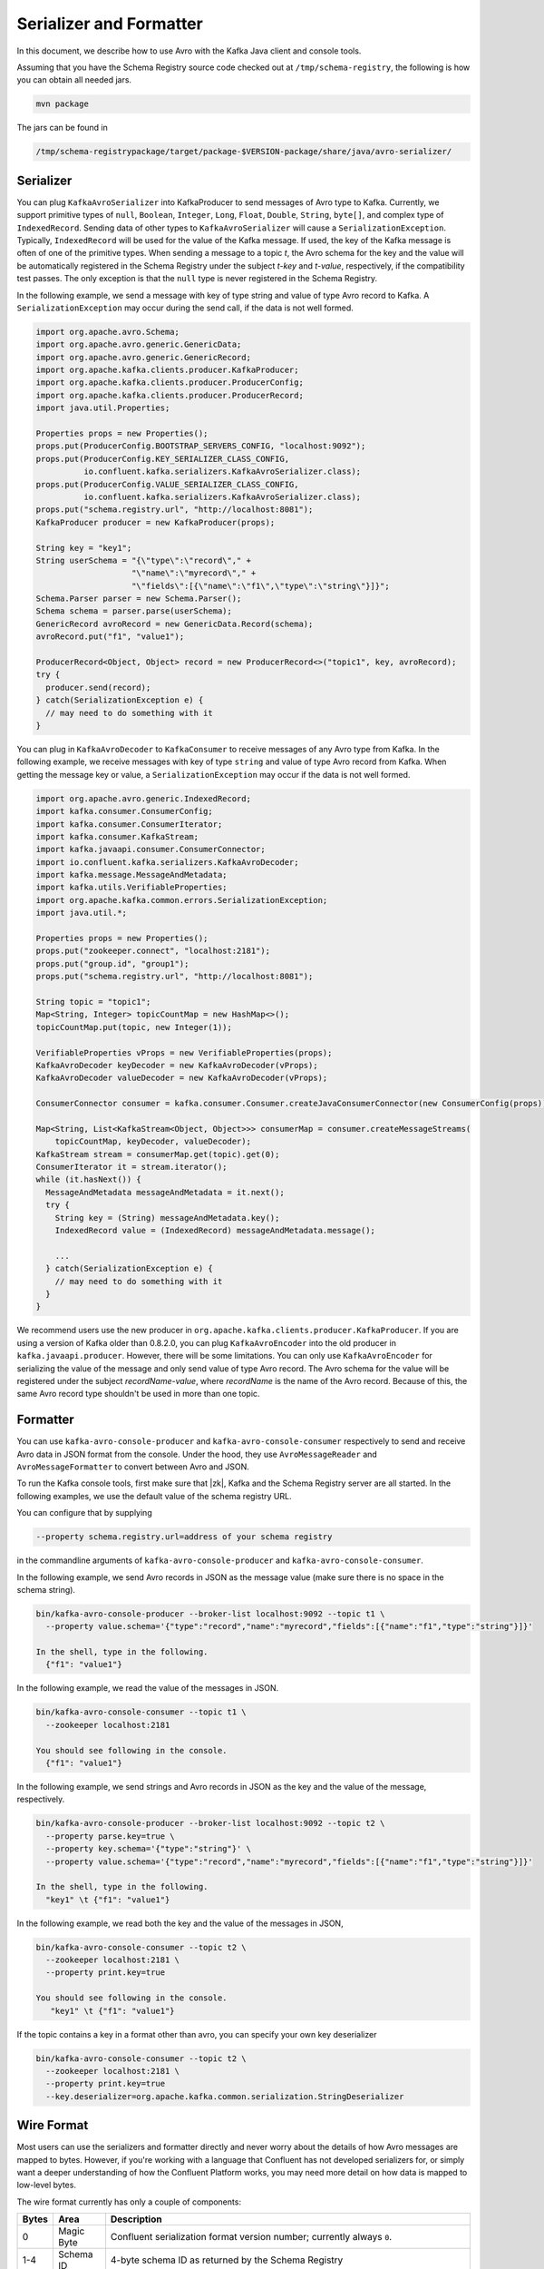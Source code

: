.. _serializer_and_formatter:

Serializer and Formatter
========================

In this document, we describe how to use Avro with the Kafka Java client and console tools.


Assuming that you have the Schema Registry source code checked out at ``/tmp/schema-registry``, the
following is how you can obtain all needed jars.

.. sourcecode:: bash

   mvn package

The jars can be found in

.. sourcecode:: bash

   /tmp/schema-registrypackage/target/package-$VERSION-package/share/java/avro-serializer/

Serializer
----------

You can plug ``KafkaAvroSerializer`` into KafkaProducer to send messages of Avro type to Kafka.
Currently, we support primitive types of ``null``, ``Boolean``, ``Integer``,
``Long``, ``Float``,
``Double``, ``String``,
``byte[]``, and complex type of ``IndexedRecord``. Sending data of other types
to ``KafkaAvroSerializer`` will
cause a ``SerializationException``. Typically, ``IndexedRecord`` will be used for the value of the Kafka
message. If used, the key of the Kafka message is often of one of the primitive types. When sending
a message to a topic *t*, the Avro schema for the key and the value will be automatically registered
in the Schema Registry under the subject *t-key* and *t-value*, respectively, if the compatibility
test passes. The only exception is that the ``null`` type is never registered in the Schema Registry.

In the following example, we send a message with key of type string and value of type Avro record
to Kafka. A ``SerializationException`` may occur during the send call, if the data is not well formed.

.. sourcecode:: bash

    import org.apache.avro.Schema;
    import org.apache.avro.generic.GenericData;
    import org.apache.avro.generic.GenericRecord;
    import org.apache.kafka.clients.producer.KafkaProducer;
    import org.apache.kafka.clients.producer.ProducerConfig;
    import org.apache.kafka.clients.producer.ProducerRecord;
    import java.util.Properties;

    Properties props = new Properties();
    props.put(ProducerConfig.BOOTSTRAP_SERVERS_CONFIG, "localhost:9092");
    props.put(ProducerConfig.KEY_SERIALIZER_CLASS_CONFIG,
              io.confluent.kafka.serializers.KafkaAvroSerializer.class);
    props.put(ProducerConfig.VALUE_SERIALIZER_CLASS_CONFIG,
              io.confluent.kafka.serializers.KafkaAvroSerializer.class);
    props.put("schema.registry.url", "http://localhost:8081");
    KafkaProducer producer = new KafkaProducer(props);

    String key = "key1";
    String userSchema = "{\"type\":\"record\"," +
                        "\"name\":\"myrecord\"," +
                        "\"fields\":[{\"name\":\"f1\",\"type\":\"string\"}]}";
    Schema.Parser parser = new Schema.Parser();
    Schema schema = parser.parse(userSchema);
    GenericRecord avroRecord = new GenericData.Record(schema);
    avroRecord.put("f1", "value1");

    ProducerRecord<Object, Object> record = new ProducerRecord<>("topic1", key, avroRecord);
    try {
      producer.send(record);
    } catch(SerializationException e) {
      // may need to do something with it
    }

You can plug in ``KafkaAvroDecoder`` to ``KafkaConsumer`` to receive messages of any Avro type from Kafka.
In the following example, we receive messages with key of type ``string`` and value of type Avro record
from Kafka. When getting the message key or value, a ``SerializationException`` may occur if the data is
not well formed.

.. sourcecode:: bash

    import org.apache.avro.generic.IndexedRecord;
    import kafka.consumer.ConsumerConfig;
    import kafka.consumer.ConsumerIterator;
    import kafka.consumer.KafkaStream;
    import kafka.javaapi.consumer.ConsumerConnector;
    import io.confluent.kafka.serializers.KafkaAvroDecoder;
    import kafka.message.MessageAndMetadata;
    import kafka.utils.VerifiableProperties;
    import org.apache.kafka.common.errors.SerializationException;
    import java.util.*;

    Properties props = new Properties();
    props.put("zookeeper.connect", "localhost:2181");
    props.put("group.id", "group1");
    props.put("schema.registry.url", "http://localhost:8081");

    String topic = "topic1";
    Map<String, Integer> topicCountMap = new HashMap<>();
    topicCountMap.put(topic, new Integer(1));

    VerifiableProperties vProps = new VerifiableProperties(props);
    KafkaAvroDecoder keyDecoder = new KafkaAvroDecoder(vProps);
    KafkaAvroDecoder valueDecoder = new KafkaAvroDecoder(vProps);

    ConsumerConnector consumer = kafka.consumer.Consumer.createJavaConsumerConnector(new ConsumerConfig(props));

    Map<String, List<KafkaStream<Object, Object>>> consumerMap = consumer.createMessageStreams(
        topicCountMap, keyDecoder, valueDecoder);
    KafkaStream stream = consumerMap.get(topic).get(0);
    ConsumerIterator it = stream.iterator();
    while (it.hasNext()) {
      MessageAndMetadata messageAndMetadata = it.next();
      try {
        String key = (String) messageAndMetadata.key();
        IndexedRecord value = (IndexedRecord) messageAndMetadata.message();

        ...
      } catch(SerializationException e) {
        // may need to do something with it
      }
    }

We recommend users use the new producer in ``org.apache.kafka.clients.producer.KafkaProducer``. If
you are using a version of Kafka older than 0.8.2.0, you can plug ``KafkaAvroEncoder`` into the old
producer in ``kafka.javaapi.producer``. However, there will be some limitations. You can only use
``KafkaAvroEncoder`` for serializing the value of the message and only send value of type Avro record.
The Avro schema for the value will be registered under the subject *recordName-value*, where
*recordName* is the name of the Avro record. Because of this, the same Avro record type shouldn't
be used in more than one topic.

Formatter
---------

You can use ``kafka-avro-console-producer`` and ``kafka-avro-console-consumer`` respectively to send and
receive Avro data in JSON format from the console. Under the hood, they use ``AvroMessageReader`` and
``AvroMessageFormatter`` to convert between Avro and JSON.

To run the Kafka console tools, first make sure that |zk|, Kafka and the Schema Registry server
are all started. In the following examples, we use the default value of the schema registry URL.

You can configure that by supplying

.. sourcecode:: bash

   --property schema.registry.url=address of your schema registry

in the commandline arguments of ``kafka-avro-console-producer`` and ``kafka-avro-console-consumer``.

In the following example, we send Avro records in JSON as the message value (make sure there is no space in the schema string).

.. sourcecode:: bash

   bin/kafka-avro-console-producer --broker-list localhost:9092 --topic t1 \
     --property value.schema='{"type":"record","name":"myrecord","fields":[{"name":"f1","type":"string"}]}'

   In the shell, type in the following.
     {"f1": "value1"}


In the following example, we read the value of the messages in JSON.

.. sourcecode:: bash

   bin/kafka-avro-console-consumer --topic t1 \
     --zookeeper localhost:2181

   You should see following in the console.
     {"f1": "value1"}


In the following example, we send strings and Avro records in JSON as the key and the value of the
message, respectively.

.. sourcecode:: bash

   bin/kafka-avro-console-producer --broker-list localhost:9092 --topic t2 \
     --property parse.key=true \
     --property key.schema='{"type":"string"}' \
     --property value.schema='{"type":"record","name":"myrecord","fields":[{"name":"f1","type":"string"}]}'

   In the shell, type in the following.
     "key1" \t {"f1": "value1"}

In the following example, we read both the key and the value of the messages in JSON,

.. sourcecode:: bash

   bin/kafka-avro-console-consumer --topic t2 \
     --zookeeper localhost:2181 \
     --property print.key=true

   You should see following in the console.
      "key1" \t {"f1": "value1"}


If the topic contains a  key in a format other than avro, you can specify your own key
deserializer

.. sourcecode:: bash

   bin/kafka-avro-console-consumer --topic t2 \
     --zookeeper localhost:2181 \
     --property print.key=true
     --key.deserializer=org.apache.kafka.common.serialization.StringDeserializer


Wire Format
-----------

Most users can use the serializers and formatter directly and never worry about the details of how Avro messages are mapped
to bytes. However, if you're working with a language that Confluent has not developed serializers for, or simply want a deeper
understanding of how the Confluent Platform works, you may need more detail on how data is mapped to low-level bytes.

The wire format currently has only a couple of components:

=====  ========== ===========
Bytes  Area       Description
=====  ========== ===========
0      Magic Byte Confluent serialization format version number; currently always ``0``.
1-4    Schema ID  4-byte schema ID as returned by the Schema Registry
5-...  Data       Avro serialized data in `Avro's binary encoding
                  <https://avro.apache.org/docs/1.8.1/spec.html#binary_encoding>`_. The only exception is raw bytes, which
                  will be written directly without any special Avro encoding.
=====  ========== ===========

Note that all components are encoded with big-endian ordering, i.e. standard network byte order.

Compatibility Guarantees
^^^^^^^^^^^^^^^^^^^^^^^^

The serialization format used by Confluent Platform serializers is guaranteed to be stable over major releases without any
changes without advanced warning. This is critical because the serialization format affects how keys are mapped across
partitions. Because many applications depend on keys with the same *logical* format being routed to the same physical
partition, it is usually important that the physical *byte* format of serialized data does not change unexpectedly for an
application. Even the smallest modification can result in records with the same *logical key* being routed to different
partitions because messages are routed to partitions based on the hash of the key.

In order to ensure there is no variation even as the serializers are updated with new formats, the serializers are very
conservative when updating output formats. To ensure stability for clients, Confluent Platform and its serializers ensure the
following:

* The format (including magic byte) will not change without significant warning over multiple Confluent Platform **major
  releases**. Although the default may eventually be changed infrequently to allow adoption of new features by default, this
  will be done *very* conservatively and with at least one major release between changes, during which the relevant changes
  will result in user-facing warnings so no users will be caught off guard by the need for transition. Very significant,
  compatibility-affecting changes will guarantee at least 1 major release of warning and 2 major releases before an
  incompatible change will be made.
* Within the version specified by the magic byte, the format will never change in any backwards-incompatible way. Any changes
  made will be fully backward compatible with documentation in release notes and at least one version of warning will be
  provided if it introduces a new serialization feature which requires additional downstream support.
* Deserialization will be supported over multiple major releases. This does not guarantee indefinite support, but support for
  deserializing any earlier formats will be supported indefinitely as long as there is no notified reason for
  incompatibility.

For more information about compatibility or support, reach out to the `community mailing list
<https://groups.google.com/forum/#!forum/confluent-platform>`_.
